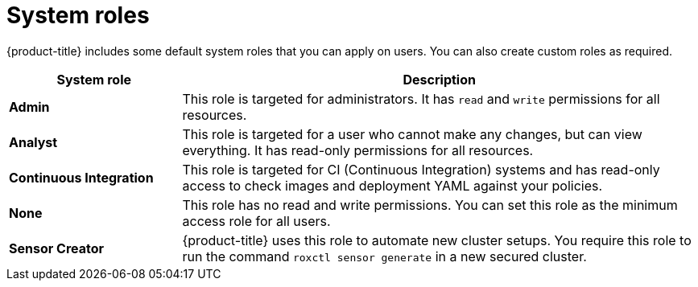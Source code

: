 // Module included in the following assemblies:
//
// * operating/manage-role-based-access-control.adoc
:_module-type: CONCEPT
[id="rbac-system-roles_{context}"]
= System roles

[role="_abstract"]
{product-title} includes some default system roles that you can apply on users.
You can also create custom roles as required.

[cols="1,3"]
|===
| System role | Description

| *Admin*
| This role is targeted for administrators.
It has `read` and `write` permissions for all resources.

| *Analyst*
| This role is targeted for a user who cannot make any changes, but can view everything.
It has read-only permissions for all resources.

| *Continuous Integration*
| This role is targeted for CI (Continuous Integration) systems and has read-only access to check images and deployment YAML against your policies.

| *None*
| This role has no read and write permissions.
You can set this role as the minimum access role for all users.

| *Sensor Creator*
| {product-title} uses this role to automate new cluster setups.
You require this role to run the command `roxctl sensor generate` in a new secured cluster.
|===
